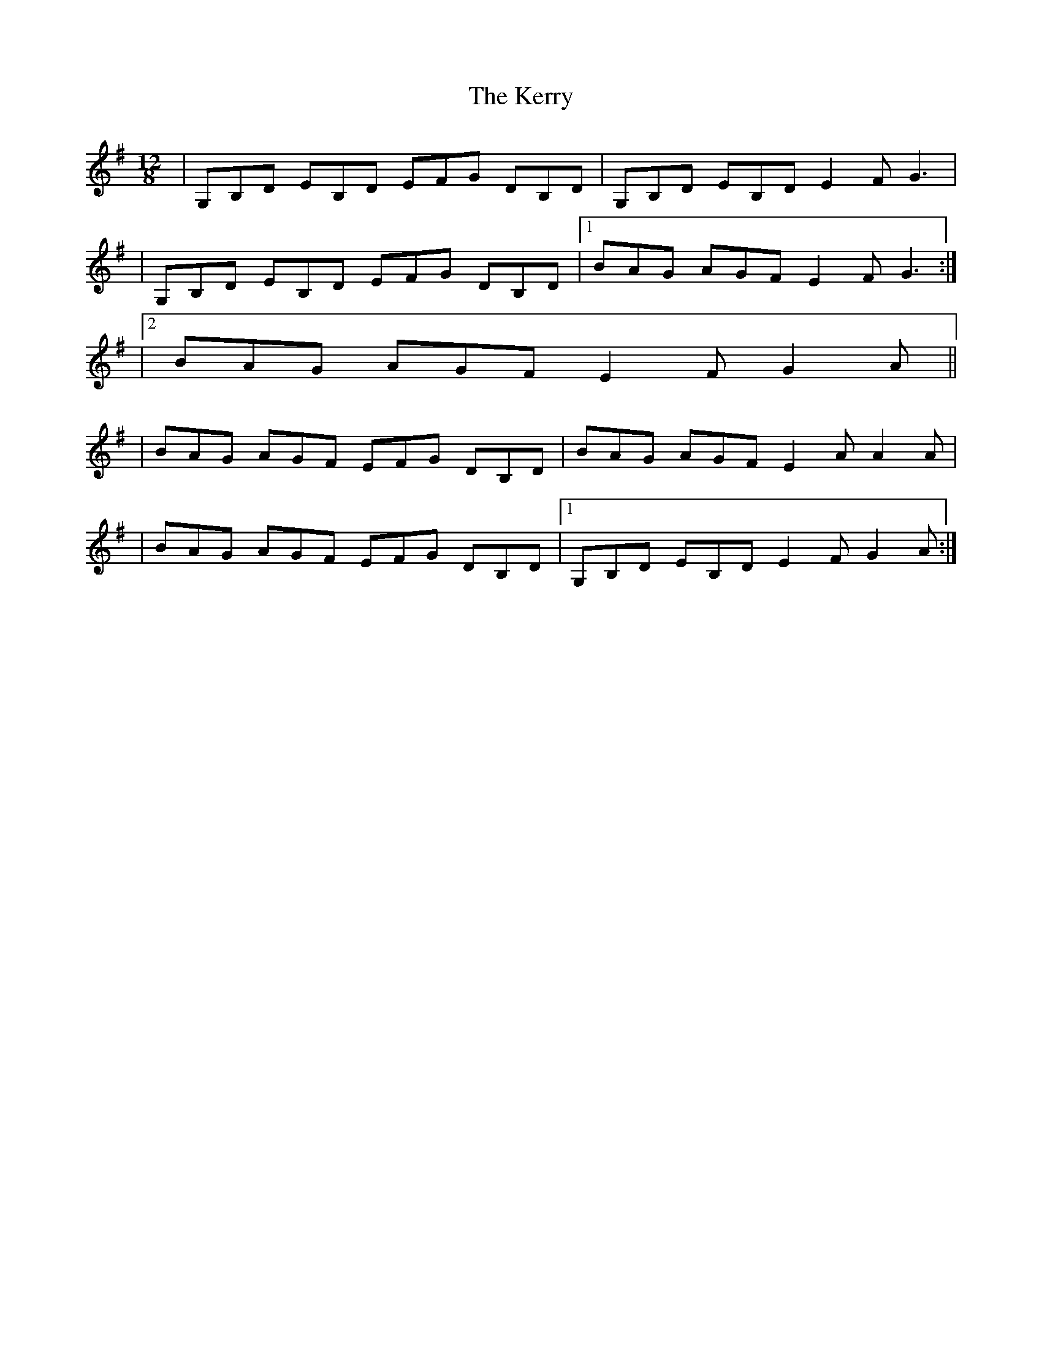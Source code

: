 X: 2
T: Kerry, The
Z: Will Harmon
S: https://thesession.org/tunes/882#setting14063
R: slide
M: 12/8
L: 1/8
K: Gmaj
|G,B,D EB,D EFG DB,D|G,B,D EB,D E2 F G3||G,B,D EB,D EFG DB,D|1 BAG AGF E2 F G3:||2 BAG AGF E2 F G2 A|||BAG AGF EFG DB,D|BAG AGF E2 AA2 A||BAG AGF EFG DB,D|1 G,B,D EB,D E2 F G2 A:|
